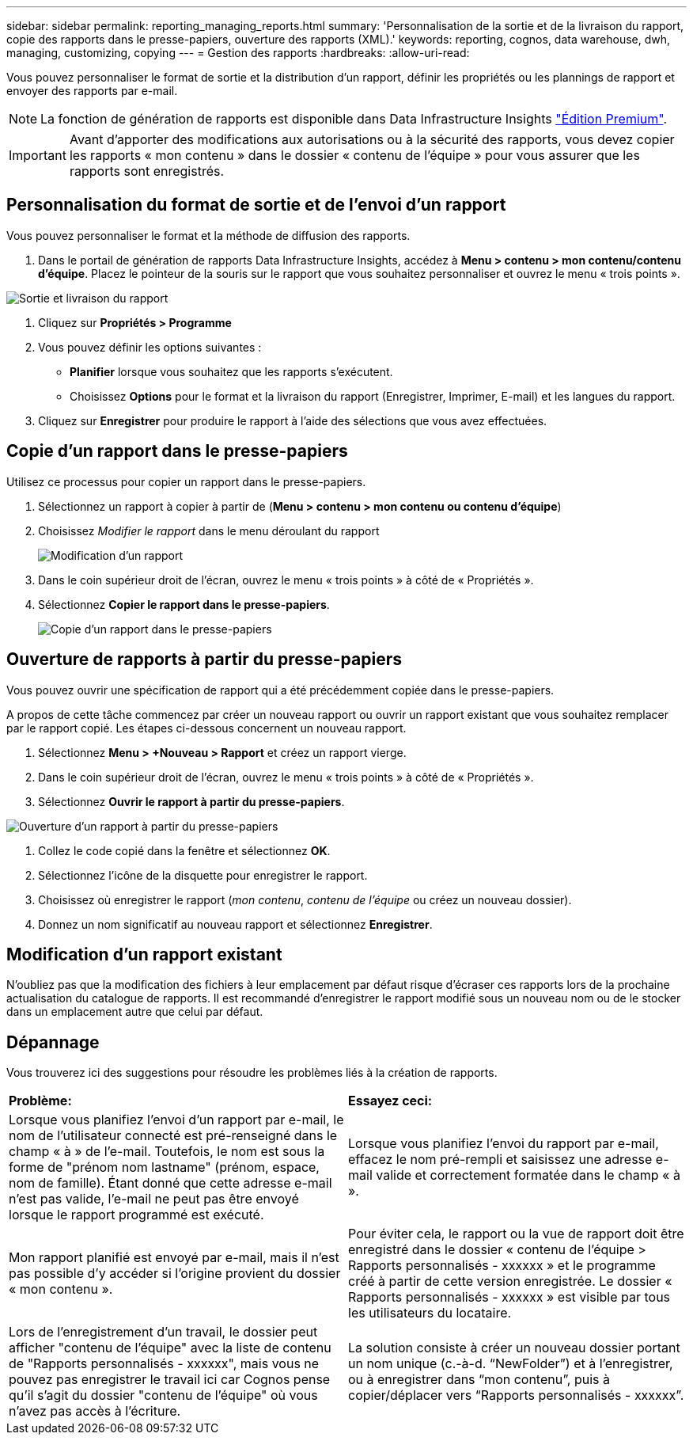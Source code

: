 ---
sidebar: sidebar 
permalink: reporting_managing_reports.html 
summary: 'Personnalisation de la sortie et de la livraison du rapport, copie des rapports dans le presse-papiers, ouverture des rapports (XML).' 
keywords: reporting, cognos, data warehouse, dwh, managing, customizing, copying 
---
= Gestion des rapports
:hardbreaks:
:allow-uri-read: 


[role="lead"]
Vous pouvez personnaliser le format de sortie et la distribution d'un rapport, définir les propriétés ou les plannings de rapport et envoyer des rapports par e-mail.


NOTE: La fonction de génération de rapports est disponible dans Data Infrastructure Insights link:concept_subscribing_to_cloud_insights.html["Édition Premium"].


IMPORTANT: Avant d'apporter des modifications aux autorisations ou à la sécurité des rapports, vous devez copier les rapports « mon contenu » dans le dossier « contenu de l'équipe » pour vous assurer que les rapports sont enregistrés.



== Personnalisation du format de sortie et de l'envoi d'un rapport

Vous pouvez personnaliser le format et la méthode de diffusion des rapports.

. Dans le portail de génération de rapports Data Infrastructure Insights, accédez à *Menu > contenu > mon contenu/contenu d'équipe*. Placez le pointeur de la souris sur le rapport que vous souhaitez personnaliser et ouvrez le menu « trois points ».


image:Reporting_Output_and_Delivery.png["Sortie et livraison du rapport"]

. Cliquez sur *Propriétés > Programme*
. Vous pouvez définir les options suivantes :
+
** *Planifier* lorsque vous souhaitez que les rapports s'exécutent.
** Choisissez *Options* pour le format et la livraison du rapport (Enregistrer, Imprimer, E-mail) et les langues du rapport.


. Cliquez sur *Enregistrer* pour produire le rapport à l'aide des sélections que vous avez effectuées.




== Copie d'un rapport dans le presse-papiers

Utilisez ce processus pour copier un rapport dans le presse-papiers.

. Sélectionnez un rapport à copier à partir de (*Menu > contenu > mon contenu ou contenu d'équipe*)
. Choisissez _Modifier le rapport_ dans le menu déroulant du rapport
+
image:Reporting_Edit_Report.png["Modification d'un rapport"]

. Dans le coin supérieur droit de l'écran, ouvrez le menu « trois points » à côté de « Propriétés ».
. Sélectionnez *Copier le rapport dans le presse-papiers*.
+
image:Reporting_Copy_To_Clipboard.png["Copie d'un rapport dans le presse-papiers"]





== Ouverture de rapports à partir du presse-papiers

Vous pouvez ouvrir une spécification de rapport qui a été précédemment copiée dans le presse-papiers.

A propos de cette tâche commencez par créer un nouveau rapport ou ouvrir un rapport existant que vous souhaitez remplacer par le rapport copié. Les étapes ci-dessous concernent un nouveau rapport.

. Sélectionnez *Menu > +Nouveau > Rapport* et créez un rapport vierge.
. Dans le coin supérieur droit de l'écran, ouvrez le menu « trois points » à côté de « Propriétés ».
. Sélectionnez *Ouvrir le rapport à partir du presse-papiers*.


image:Reporting_Open_From_Clipboard.png["Ouverture d'un rapport à partir du presse-papiers"]

. Collez le code copié dans la fenêtre et sélectionnez *OK*.
. Sélectionnez l'icône de la disquette pour enregistrer le rapport.
. Choisissez où enregistrer le rapport (_mon contenu_, _contenu de l'équipe_ ou créez un nouveau dossier).
. Donnez un nom significatif au nouveau rapport et sélectionnez *Enregistrer*.




== Modification d'un rapport existant

N'oubliez pas que la modification des fichiers à leur emplacement par défaut risque d'écraser ces rapports lors de la prochaine actualisation du catalogue de rapports. Il est recommandé d'enregistrer le rapport modifié sous un nouveau nom ou de le stocker dans un emplacement autre que celui par défaut.



== Dépannage

Vous trouverez ici des suggestions pour résoudre les problèmes liés à la création de rapports.

|===


| *Problème:* | *Essayez ceci:* 


| Lorsque vous planifiez l'envoi d'un rapport par e-mail, le nom de l'utilisateur connecté est pré-renseigné dans le champ « à » de l'e-mail. Toutefois, le nom est sous la forme de "prénom nom lastname" (prénom, espace, nom de famille). Étant donné que cette adresse e-mail n'est pas valide, l'e-mail ne peut pas être envoyé lorsque le rapport programmé est exécuté. | Lorsque vous planifiez l'envoi du rapport par e-mail, effacez le nom pré-rempli et saisissez une adresse e-mail valide et correctement formatée dans le champ « à ». 


| Mon rapport planifié est envoyé par e-mail, mais il n'est pas possible d'y accéder si l'origine provient du dossier « mon contenu ». | Pour éviter cela, le rapport ou la vue de rapport doit être enregistré dans le dossier « contenu de l'équipe > Rapports personnalisés - xxxxxx » et le programme créé à partir de cette version enregistrée. Le dossier « Rapports personnalisés - xxxxxx » est visible par tous les utilisateurs du locataire. 


| Lors de l'enregistrement d'un travail, le dossier peut afficher "contenu de l'équipe" avec la liste de contenu de "Rapports personnalisés - xxxxxx", mais vous ne pouvez pas enregistrer le travail ici car Cognos pense qu'il s'agit du dossier "contenu de l'équipe" où vous n'avez pas accès à l'écriture. | La solution consiste à créer un nouveau dossier portant un nom unique (c.-à-d. “NewFolder”) et à l'enregistrer, ou à enregistrer dans “mon contenu”, puis à copier/déplacer vers “Rapports personnalisés - xxxxxx”. 
|===
